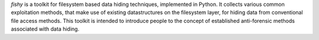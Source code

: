 `fishy` is a toolkit for filesystem based data hiding techniques, implemented
in Python. It collects various common exploitation methods, that make use of
existing datastructures on the filesystem layer, for hiding data from
conventional file access methods. This toolkit is intended to introduce people
to the concept of established anti-forensic methods associated with data
hiding.